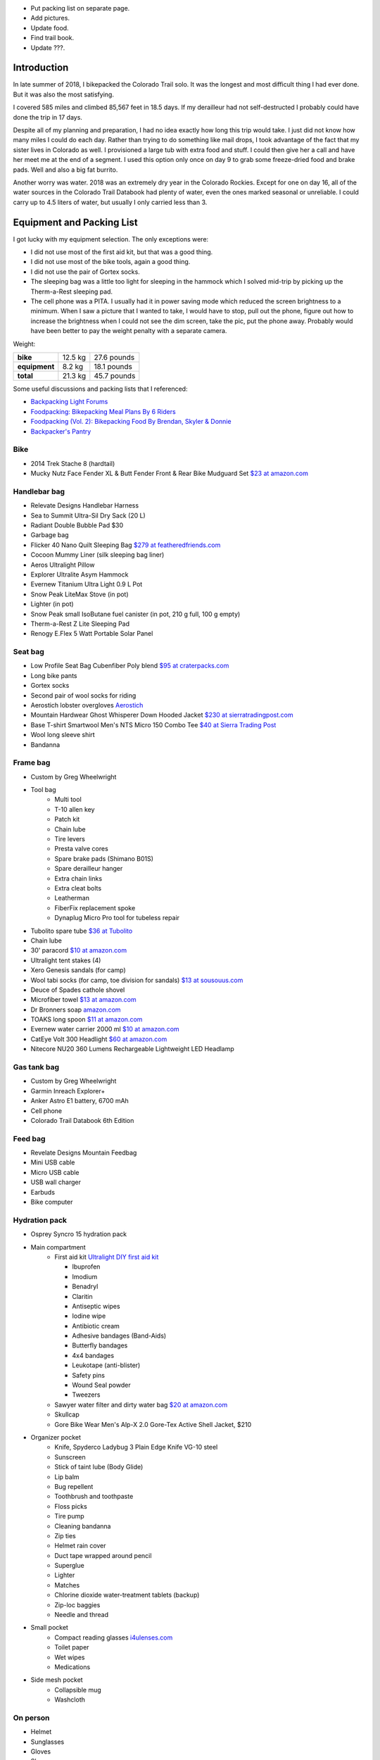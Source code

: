.. title: 2018 Bikepack of the CT
.. slug: 2018-bikepack-of-the-ct
.. date: 2019-11-30 16:54:40-07:00
.. tags:
.. category:
.. link:
.. description:
.. type: text

- Put packing list on separate page.
- Add pictures.
- Update food.
- Find trail book.
- Update ???.

Introduction
============

In late summer of 2018, I bikepacked the Colorado Trail solo.  It was
the longest and most difficult thing I had ever done.  But it was also
the most satisfying.

I covered 585 miles and climbed 85,567 feet in 18.5 days.  If my
derailleur had not self-destructed I probably could have done the trip
in 17 days.

Despite all of my planning and preparation, I had no idea exactly how
long this trip would take.  I just did not know how many miles I could
do each day.  Rather than trying to do something like mail drops, I
took advantage of the fact that my sister lives in Colorado as well.
I provisioned a large tub with extra food and stuff.  I could then
give her a call and have her meet me at the end of a segment.  I used
this option only once on day 9 to grab some freeze-dried food and
brake pads.  Well and also a big fat burrito.

Another worry was water.  2018 was an extremely dry year in the
Colorado Rockies.  Except for one on day 16, all of the water sources
in the Colorado Trail Databook had plenty of water, even the ones
marked seasonal or unreliable.  I could carry up to 4.5 liters of
water, but usually I only carried less than 3.

Equipment and Packing List
==========================

I got lucky with my equipment selection.  The only exceptions were:

- I did not use most of the first aid kit, but that was a good thing.
- I did not use most of the bike tools, again a good thing.
- I did not use the pair of Gortex socks.
- The sleeping bag was a little too light for sleeping in the hammock
  which I solved mid-trip by picking up the Therm-a-Rest sleeping pad.
- The cell phone was a PITA.  I usually had it in power saving mode
  which reduced the screen brightness to a minimum.  When I saw a
  picture that I wanted to take, I would have to stop, pull out the
  phone, figure out how to increase the brightness when I could not
  see the dim screen, take the pic, put the phone away.  Probably
  would have been better to pay the weight penalty with a separate
  camera.

Weight:

+---------------+---------+---------------+
| **bike**      | 12.5 kg |   27.6 pounds |
+---------------+---------+---------------+
| **equipment** |  8.2 kg |   18.1 pounds |
+---------------+---------+---------------+
| **total**     | 21.3 kg |   45.7 pounds |
+---------------+---------+---------------+

Some useful discussions and packing lists that I referenced:

- `Backpacking Light Forums <http://www.backpackinglight.com/forums>`__
- `Foodpacking: Bikepacking Meal Plans By 6 Riders
  <http://www.bikepacking.com/plog/bikepacking-meal-planning-foodpacking-1/>`__
- `Foodpacking (Vol. 2): Bikepacking Food By Brendan, Skyler & Donnie
  <http://www.bikepacking.com/plog/foodpacking-vol-2-bikepacking-food-packlists/>`__
- `Backpacker's Pantry <http://www.backpackerspantry.com/>`__

Bike
----

- 2014 Trek Stache 8 (hardtail)
- Mucky Nutz Face Fender XL & Butt Fender Front & Rear Bike Mudguard
  Set `$23 at amazon.com
  <http://www.amazon.com/Mucky-Nutz-Fender-Front-Mudguard/dp/B00SJ7VQI6/ref=sr_1_5>`__

Handlebar bag
-------------

- Relevate Designs Handlebar Harness
- Sea to Summit Ultra-Sil Dry Sack (20 L)
- Radiant Double Bubble Pad $30
- Garbage bag
- Flicker 40 Nano Quilt Sleeping Bag `$279 at featheredfriends.com
  <http://featheredfriends.com/flicker-40-nano-down-quilt-sleeping-bag.html>`__
- Cocoon Mummy Liner (silk sleeping bag liner)
- Aeros Ultralight Pillow
- Explorer Ultralite Asym Hammock
- Evernew Titanium Ultra Light 0.9 L Pot
- Snow Peak LiteMax Stove (in pot)
- Lighter (in pot)
- Snow Peak small IsoButane fuel canister (in pot, 210 g full, 100 g empty)
- Therm-a-Rest Z Lite Sleeping Pad
- Renogy E.Flex 5 Watt Portable Solar Panel

Seat bag
--------

- Low Profile Seat Bag Cubenfiber Poly blend `$95 at craterpacks.com <http://craterpacks.com/product/low-profile-seat-bag-cuben-fiber/>`__
- Long bike pants
- Gortex socks
- Second pair of wool socks for riding
- Aerostich lobster overgloves `Aerostich <http://www.aerostich.com/clothing/gloves/rain-glove-covers/aerostich-short-gauntlet-triple-digit-raincovers.html>`__
- Mountain Hardwear Ghost Whisperer Down Hooded Jacket `$230 at sierratradingpost.com <http://www.sierratradingpost.com/mountain-hardwear-ghost-whisperer-qshield-down-hooded-jacket-800-fill-power-for-men~p~8882m/>`__
- Base T-shirt
  Smartwool Men's NTS Micro 150 Combo Tee `$40 at Sierra Trading Post <sierratradingpost.com>`__
- Wool long sleeve shirt
- Bandanna

Frame bag
---------

- Custom by Greg Wheelwright
- Tool bag
   - Multi tool
   - T-10 allen key
   - Patch kit
   - Chain lube
   - Tire levers
   - Presta valve cores
   - Spare brake pads (Shimano B01S)
   - Spare derailleur hanger
   - Extra chain links
   - Extra cleat bolts
   - Leatherman
   - FiberFix replacement spoke
   - Dynaplug Micro Pro tool for tubeless repair
- Tubolito spare tube `$36 at Tubolito <http://www.tubolito.com/product/tubo-mtb/>`__
- Chain lube
- 30' paracord `$10 at amazon.com <http://www.amazon.com/ParacordPlanet-Cord-Hank-Type-Paracord/dp/B00E63091M/>`__
- Ultralight tent stakes (4)
- Xero Genesis sandals (for camp)
- Wool tabi socks (for camp, toe division for sandals) `$13 at
  sousouus.com
  <https://www.sousouus.com/product/tabi-socks-wool-navygrey/>`__
- Deuce of Spades cathole shovel
- Microfiber towel `$13 at amazon.com
  <http://www.amazon.com/Sea-Summit-Anti-Bacterial-Treatment-X-Small/dp/B00GDGVIQA>`__
- Dr Bronners soap `amazon.com
  <http://www.amazon.com/Dr-Bronners-Organic-Castile-Liquid/dp/B00013YZ7U>`__
- TOAKS long spoon `$11 at amazon.com
  <http://www.amazon.com/TOAKS-Titanium-Handle-Spoon-Polished/dp/B00J1BV01C/ref=sr_1_1>`__
- Evernew water carrier 2000 ml `$10 at amazon.com
  <http://www.amazon.com/EVERNEW-EBY208-Evernew-Water-2000Ml/dp/B000AQYY5Q/ref=sr_1_2>`__
- CatEye Volt 300 Headlight `$60 at amazon.com
  <http://www.amazon.com/CatEye-Volt-300-Rechargeable-Headlight/dp/B00FNCXVQK/ref=sr_1_2>`__
- Nitecore NU20 360 Lumens Rechargeable Lightweight LED Headlamp

Gas tank bag
------------

- Custom by Greg Wheelwright
- Garmin Inreach Explorer+
- Anker Astro E1 battery, 6700 mAh
- Cell phone
- Colorado Trail Databook 6th Edition

Feed bag
--------

- Revelate Designs Mountain Feedbag
- Mini USB cable
- Micro USB cable
- USB wall charger
- Earbuds
- Bike computer

Hydration pack
--------------

- Osprey Syncro 15 hydration pack
- Main compartment
   - First aid kit `Ultralight DIY first aid kit <http://sectionhiker.com/homemade-ultralight-first-aid-kit/>`__

     - Ibuprofen
     - Imodium
     - Benadryl
     - Claritin
     - Antiseptic wipes
     - Iodine wipe
     - Antibiotic cream
     - Adhesive bandages (Band-Aids)
     - Butterfly bandages
     - 4x4 bandages
     - Leukotape (anti-blister)
     - Safety pins
     - Wound Seal powder
     - Tweezers

   - Sawyer water filter and dirty water bag `$20 at amazon.com <http://www.amazon.com/Sawyer-Products-Water-Filtration-System/dp/B00FHRADQ2>`__
   - Skullcap
   - Gore Bike Wear Men's Alp-X 2.0 Gore-Tex Active Shell Jacket, $210
- Organizer pocket
   - Knife, Spyderco Ladybug 3 Plain Edge Knife VG-10 steel
   - Sunscreen
   - Stick of taint lube (Body Glide)
   - Lip balm
   - Bug repellent
   - Toothbrush and toothpaste
   - Floss picks
   - Tire pump
   - Cleaning bandanna
   - Zip ties
   - Helmet rain cover
   - Duct tape wrapped around pencil
   - Superglue
   - Lighter
   - Matches
   - Chlorine dioxide water-treatment tablets (backup)
   - Zip-loc baggies
   - Needle and thread
- Small pocket
   - Compact reading glasses `i4ulenses.com <http://www.i4ulenses.com/>`__
   - Toilet paper
   - Wet wipes
   - Medications
- Side mesh pocket
   - Collapsible mug
   - Washcloth

On person
---------

- Helmet
- Sunglasses
- Gloves
- Shoes
- Short wool socks
- Bike shorts
- Jersey

Food
----

- AlpineAire?
- Instant oatmeal
- Granola bars
- Almond butter
- Skittles
- Tuna packets
- Tortillas
- Nuun elecotrolyte beverage tablets
- Dried mango
- Gorp

Day 1 - Saturday 2018-08-25
===========================

- Segments 1, 2 and 3.
- 35.0 mi
- 6,158 ft
- `Strava <https://www.strava.com/activities/1942090854>`__

I met Rachel and Liam from New Mexico in the parking lot.  They are
thru biking to Durango.

I saw a bighorn sheep right after first short steep climb.  He was
probably only 20 feet away from me.

Met a pair of older thru hikers.

Young girl hiking to Telluride in 5 to 7 weeks.

Stopped at quartz mine for lunch.  I rested and waited for clouds
before I traversed the Hayman burn area.

Camped at intersection with Redskin Creek Trail.

Day 2 - Sunday 2018-08-26
=========================

- Segment 3, Lost Creek Wilderness detour.
- 65.1 mi
- 6,818 ft
- `Strava <https://www.strava.com/activities/1942090785>`__

Liam and Rachel passed me before I got moving in the morning.  But I
passed them mid-day.

I ran into a hail storm at 14:00.

I pushed hard to get to the Stagestop Saloon to get a burger and
fries.  The vision of a greasy cheeseburger gave me the motivation to
power through the many miles of pavement along highway 77.  When I
arrived at 19:20 I discovered that the last call in 10 minutes.  And
the kitchen was closed.  All that work for nothing!  I pounded two
beers in those 10 minutes.

I told the bartender that I was leaving to find a campsite.  She told
me that the owner let bikepackers sleep out back.  That was a total
relief because I was dead tired.  The downside was that I had to sleep
on a chipboard platform.  Soon it started raining and the tarp roof
was leaky, so I moved under the picnic table.  This was a 70 mile day.
Way too much.  In hindsight, I doubt that I could have eaten that
burger and fries.  In fact, I just had a handful of bar snack mix for
dinner.

Day 3 - Monday 2018-08-27
=========================

- Segments 5 and 6.
- 31.9 mi
- 5,400 ft
- `Strava <https://www.strava.com/activities/1942090853>`__

I had oatmeal and hot chocolate for breakfast.  Then the owner came
out and asked if I wanted anything from the store.  So I also had a
microwaved sausage, egg, and cheese biscuit and a chocolate milk!
Passed a young female thru hiker with a 30 day budget.

Met a 60ish thru hiker who left Durango on July 29.

Just past Georgia pass, I passed a French couple hiking from Waterton
to Gunnison.  She was extremely tired.

Day 4 - Tuesday 2018-08-28
==========================

- Segments 6 and 7.
- 20.5 mi
- 3,937 ft
- `Strava <https://www.strava.com/activities/1942090803>`__

I froze my ass off last night. Probably set up camp too close to the
water.  And I need to bring more clothes into the hammock.

I passed a young guy from New Zealand thru hiking the CDT!  He started
June 29 on a 100 day budget.  He was hiking extra light except for 2.8
pounds of camera gear.  As I was talking to him, 2 guys in their 40s
came eastbound thru biking the CT.  One of them gave me a joint.

Had lunch by Blue River bike bridge. Sweet and spicy tuna on
tortillas.  Yummy.

Met a middle aged couple thru packing the CDT northbound.

Day 5 - Wednesday 2018-08-29
============================

- Segments 7 and 8.
- 16.2 mi
- 4,236 ft
- `Strava <https://www.strava.com/activities/1942090837>`__

Again I froze my ass off last night.  Maybe the fly is to high and
letting too much of a breeze to come through.  Also a good idea to get
my face as close as possible to the screen so my moisture laden breath
goes out.

Liam and Rachel caught up to me about a mile before the crest of the
Tenmile Range.  At that time we met an eastbound thru biker who
started on Thursday.  His goal was eight days.  He should be on
Colorado Trail Race leader board.  When we got to the bike path at
Copper, Rachel noticed that my handlebar bag was gone!  I went back up
the trail about a mile before I found it.  Luckily it was only a foot
off of the trail, it could have rolled hundreds of feet down the hill
and I would have never found it.

In the Conoco gas station right off of I-70, I pounded donuts, a huge
brownie, a chocolate milk, a large lemonade, and a large bag of
Taco-Litos.

2.5 miles up section 8, a spoke broke in my rear wheel.  I replaced it
with the FiberFix and rolled on.

Day 6 - Thursday 2018-08-30
===========================

- Segment 8, Holy Cross Wilderness bypass, Leadville.
- 30.5 mi
- 3,714 ft
- `Strava <https://www.strava.com/activities/1942090809>`__

I slept better last night.

The Kiwi hiking the CDT passed me when I was breaking camp.  I never
saw him again.

It was very steep coming down from Kokomo Pass, but fun.

I met a young couple thru hiking form Denver to Salida with their
large dog.  They said that their distance was dropping each day as the
dog was losing endurance.

I rolled into Leadville at about 16:30 and went directly to the Cycles
of Life bike shop.  Unfortunately, they are only open from 10:00 to
18:00 like most other businesses in town, so I cannot pickup my bike
until late tomorrow morning.

Checked into an eclectic hostel called Inn the Clouds.  I grabbed a
loaner town bike and went to the Tennessee Pass Inn for a huge bison
burger with a fried egg, bacon, and BBQ sauce on it.

Had an amber ale at Periodic Brewing.

When returning to the hostel I met Ellen, a young woman who is thru
biking the CT.  I directed her to the hostel.  It turns out that she
is being held hostage by the bike shop as well.

Talked to my brother-in-law John and planned on meeting him Sunday
afternoon at the Mt. Princeton Hot Springs.

Day 7 - Friday 2018-08-31
=========================

- Leadville, Holy Cross Wilderness bypass, segment 11 and Collegiate Peaks Wilderness bypass.
- 35.0 mi
- 3,458 ft
- `Strava <https://www.strava.com/activities/1942090830>`__

Had a big breakfast with two large chocolate milks at the Golden
Burro.

At 10:00 I picked up my bike from the bike shop.  Ellen was there
getting her shifter fixed.  It turned out that my front shifter was
broken as well.  The mechanic also replaced my rear brake pads.  I
picked up some taint lube, maybe that will help with my rash.

At about 13:00 I met three ex-army guys that were climbing
Mt. Elbert. They were carrying 40 to 60 pound packs with some Coors
Lite for the summit.  They were crazy starting that late.  I told then
to start earlier next time and to carry whiskey instead.

Ellen caught up with me mid-day.  It was a surprise because I thought
she was ahead of me.  We rode the rest of the day together.  She is a
stronger climber whereas I am faster on the downhills.

Met a young thru hiker who started from Denver, did the Collegiate
West, then the Collegiate East, and then was going to hitch to Salida
to resupply and continue.

Day 8 - Saturday 2018-09-01
===========================

- Collegiate Peaks Wilderness bypass, Buena Vista and segments 13 and 14.
- 47.0 mi
- 5,397 ft
- `Strava <https://www.strava.com/activities/1942090884>`__

Rode with Ellen all day. She says I am faster, but she chugs along.
So after my breaks we are a good match.

Stopped in Buena Vista for a Mexican hot chocolate and a cinnamon
roll.  Also went to City Market.  Individual drink packets seem to be
a better deal than Nuun tablets.

I went over-the-bars when negotiating a small root on a downhill.
Luckily I fell into a slash pile, otherwise there was a significant
potential for pain.  I lost my sunglasses and did not realize it.
Luckily I stopped for water 500 ft later and realized that they were
missing and easily found them when I went back.

Then Ellen went down while were descending a dirt road.  She got
caught in a rut and washed out. She was lucky to escape with only some
road rash.

Mt. Princeton Hot Springs is much fancier than I remember, but I did
not stop.

A aerospace guy interning in Colorado Springs joined us for dinner.
Somehow he had his fuel container yet he had lost his stove.

Day 9 - Sunday 2018-09-02
=========================

- Segments 14 and 15.
- 20.8 mi
- 7,505 ft
- `Strava <https://www.strava.com/activities/1942090880>`__ and
  `Strava <https://www.strava.com/activities/1948321942>`__

I missed the remains of my cookie when packing up in the dark.  Some
critter pulled it out of the plastic wrap and ate around the edges.

Ellen rolled out at 07:15.  It took me an extra hour to get going.

I had problems with my rear derailleur, the chain kept coming off of
the lower jockey wheel.  It appeared bent, so I bent it back.  In
addition, I discovered that there was almost nothing left to my front
brake pads.  This caused me to be an hour late getting too the end of
Segment 14 where John was going to meet me.

But it turned out that my sister and mother-in-law were the ones to
meet me.  They hiked a couple hundred yards up the trail to greet me.
We then drove down to Salida to go to Absolute Bicycles to get new
brake pads and have someone look at my derailleur.  Some guy who maybe
actually did not work there took a look.  He had a tattoo for the 2015
Tour Divide.  He said that it just needed some lube and slight
adjustment.  In hindsight I should have had him try to backpedaling
which seemed to cause problems.  He did not charge me for labor, just
for the pads.

In the shop I met two guys that were biking the divide southbound.  I
do not remember how much time they had allocated.  They were on an
extreme financial budget.  They had a problem with a derailleur
hanger.  They had a spare that they were told was correct, but
unfortunately they had not verified it.

Got a burrito at Mo Burrito.  Ate 3/4s and saved the rest for dinner.

We returned to the trail head after a detour along Hwy 285 because my
sister took a wrong turn.  Replaced the front brake pads at which time
I found that one of the old pads was down to bare metal.  Then I
stocked up on food and went on my way.  But I forgot to grab a 8mm hex
wrench from my supply box.

I wanted to get over the hump on Segment 15 today, but I gave up 2
miles from the top at 18:00.  I did not think that I could get over
and down to a lower elevation before dark.  Unfortunately the whole
part of this valley is moist and swampy.  It is impossible to get far
from the water.

Day 10 - Monday 2018-09-03
==========================

- Segment 15 and Salida.
- 31.9 mi
- 1,257 ft
- `Strava <https://www.strava.com/activities/1942090856>`__

In the middle of the night it started raining on and off.  Around
04:00 it settled down to a steady rain.  Since the sky was clear when
I went to bed, I had laid out my jersey and chamois out to air out.
Now they are soaked.

It turned out that I had camped much closer to the top than I thought;
it was less than 2 miles. It was barely misting as I started to climb,
but it turned to snow near the top.

About a mile past the shelter, I met a guy that was doing a day ride
and we rode together awhile.  But then I started having problems
backpedaling, and then shifting in the rear became very difficult.  We
stopped and to a look.  Again I noticed that the cage was bent.  But
then the other guy noticed that there was a crack in the cage near the
bottom.  So I put a zip tie on it to reinforce it.  That is when the
bottom part of one side of the cage just broke off.  I picked a low
gear that seemed to work and finished Segment 15 and then headed down
to Salida.  Luckily it was downhill all the way.  I could pedal almost
all the way until I got to Poncha Springs, at which point my chain
locked up, right next to the Tesla charging station.  From there I had
to coast all the way down to Absolute Bicycles.

Scot? replaced my rear derailleur and did not charge me for labor.  He
also adjusted my front derailleur.  There was a woman in the shop
whose voice sounder familiar, so I asked if she was Andrea.  She said
yes and I told her that I was sorry that I did not have any maple
flavored jelly beans.

I then went to Moonlight Pizza for a calzone and a beer.  By now it
was to late to start back up to the trail, especially because I had no
idea where to camp along the road.  So I checked into the Great
Western hotel and went next door to Soulcraft Brewing for a beer.
There I talked to a couple that had been biking in the region for the
long weekend.

Day 11 - Tuesday 2018-09-04
===========================

- Salida and segment 16.
- 34.8 mi
- 5,561 ft
- `Strava <https://www.strava.com/activities/1942090885>`__

Staying at the hotel made it easy to dry out all of my stuff.  But
then I remembered that I should really pick up a pad to put under me
in the hammock to reduce heat loss. That is when I again discovered
that nothing opens before 10:00 in these mountain towns.

Sitting on the path next to the Arkansas River waiting for the shop to
open, a guy walking his dog walked up and asked if I was touring.  I
immediately recognized his voice and I asked if his name was Matt and
he said yes.  I told him that I was sorry that I did not have any
maple flavored jelly beans.  I told my derailleur story and we talked
about riding the CT Marshall Pass.

Bought a Therm-a-Rest Z Lite Sleeping Pad at Salida Mountain Sports.
It is a full length pad, so I immediately pulled out my knife and cut
off a third of it and handed it back to the saleslady.  She asked what
she should do with it.  I said "make it a dog bed".  I had no need for
the extra bulk.  I ended up carrying the pad strapped to the top of my
handlebar bag.

I drank a quart of chocolate milk at the Poncha Springs market.

I passed a guy riding the CDT.  He rode from Oregon to Tennessee
earlier this summer.  8000 miles touring this year.  Rode with him for
4 miles.

At Tank 7 Creek, there were two ladies camping (one who tend your to
be Bridget from Quebec).  One (Bridget) is thru hiking southbound and
the other is doing Silverton to Breckenridge northbound.  Had a
difficult time finding a suitable location for my hammock.  It started
raining right as I finished setting up the hammock.  I had to go to
bed with only a tablespoon of peanut butter for dinner.  I have a
cookie, but once I was in the hammock, it was inaccessible.

Day 12 - Wednesday 2018-09-05
=============================

- Segments 16 and 17.
- 24.5 mi
- 4,222 ft
- `Strava <https://www.strava.com/activities/1942090887>`__

It lightly rained early in the morning before I got up.  Luckily I got
a break and it stopped as I was packing up.  But then 15 minutes
before I was done, it started again so i had to finish in a rush.  I
did get a chance to eat some oatmeal and hot chocolate and my cookie!
Just as I was pulling away, I realized that I should put on my helmet
cover. So off with the over gloves, off with the fleece gloves, dig in
the pack for the cover, put it on, put the gloves on, put the over
gloves on. What a PITA!

In the first 5 minutes, it started to hail.

I saw a northbound thru hiker near the end of the segment, but I was
off of the trail lubing my taint and did not have much
conversation.  This was about when the rain stopped.

I wanted to visit the ??? monument, but I passed it without seeing it.  I
did see it when I stopped at the end of the segment.

I met a northbound thru hiker as he wad stopping to put on his rain
jacket.  I am sure that it came off 30 minutes later.

It keeps alternating between intense sun and cold blowing wind.  Hard
to choose the right clothes.

Stopped to have lunch.  When I was done, I decided to pee just off the
trail because I was not expecting anyone to come along.  Just as I was
finishing, a young girl northbound thru from Texas caught me in the
act!  One of the first things that she mentioned was that there were
see couple of hikers close behind her.  Of course there were not.  It
must have been a safety statement.  She was going to stop halfway
through the trip because of ankle pain.  Her budget was 6 weeks.

In the early afternoon it started raining again.  At about 15:30 I
caught up with Bridget.  At this point I was considering stopping and
setting up camp because of the rain.  Bridget had paused under a tree
because of the rain, but she started again a few minutes after I
arrived.  If she could do it, then so could I.  So after a 15 minute
break, I started back up again.  At this point the rain had slacked
off.

I cannot say much about the scenery from Sargents Mesa.  Usually all I
could see was clouds above me, clouds at my elevation, or clouds below
me.

The trail was extremely rocky, so progress was slow. There was some
nice flowy singletrack at the end though.

Because of the late hour, I set up camp near the beginning of Segment
18.  Unfortunately right across the valley from the highway.  At least
the traffic is infrequent.

Day 13 - Thursday 2018-09-06
============================

- Segment 18, La Garita Wilderness bypass.
- 50.0 mi
- 3,476 ft
- `Strava <https://www.strava.com/activities/1942090960>`__

I saw very few people today.

The first half of the detour was pretty desolate.  When I had lunch it
was very sunny and I was able to lay out my stuff in the grass to dry.
Once I got to Upper Dome Reservoir, a 25 to 30 mph headwind kicked up.
I could not complain because it kept the storms away.  But 5 miles
from the top off Los Pinos pass, I was caught in the rain.  I kept
seeing what i thought might be moose tracks in the muddy road, but I
was not absolutely positive.  Then I came upon a moose in a beaver
pond right by the road!  It most have been 30 feet away!

Again, the elevation profile in the map book did not seem to match
reality.  I rode down Los Pinos Pass in the rain, not very fun.  I was
going to camp once I got to the Cebolla Creek turn, but it was all
private property, so I was forced to keep riding.  I went through a
couple of very cool canyons at this point.  I ended up camping in a
USFS day use area right by the creek.  I prefer to not be so close to
water because of the humidity and the cold, but I was beat and could
look no further.  It was a 50 mile day.

Day 14 - Friday 2018-09-07
==========================

- La Garita Wilderness bypass, segment 22.
- 21.6 mi
- 4,671 ft
- `Strava <https://www.strava.com/activities/1948364797>`__

After Slumgullion Pass, I could see Baldy Cinco on the left.

This bypass was longer than I expected.  All the roads were dirt and
there was no hike-a-bike, but it was a long distance.

The beginning of Segment 21 had an extreme amount of hike-a-bike
mainly because of the rockiness of the trail.  I arrived at the yurt
in the late afternoon and I had had enough.  I talked to a thru hiker
who said that he recognized me from a few days before, but I did not
recognize him.  He had decided to not stay at the yurt and to push on
for a couple of miles.  I am glad that I stayed there because there
was poor camping beyond it.

There were 7 other people staying at the yurt.  A group of 4 from
Colorado Springs, a group of 2 from the same and a thru hiker guy from
Nevada.  The yurt only holds 8 so I was lucky to have a spot.

Day 15 - Saturday 2018-09-08
============================

- Segments 22 and 23.
- 18.8 mi
- 4,327 ft
- `Strava <https://www.strava.com/activities/1942090916>`__

The beginning of the day was slow because of the elevation and
rockiness of the trail.  A there was an extreme climb 3 miles after
the yurt.

Extremely beautiful.

3 marmots together before Cooney ???.

I had lunch in a beautiful valley 2 miles after the start of Segment
23 with a marmot and a pika.  The first half of the valley was smooth
singletrack, the second half was hike-a-bike.

Talked to a hiker that had already setup his camp at 1609 before
??? something saddle.  He was going from ??? gambling to Silverton via Molas
Pass.

My target was to finish Segment 23 today so I could get below treeline
but it was slow going.  I ended up making a bivy out of my hammock for
the night.  I cut open my garbage bag and used it as a ground cloth.

When setting up camp, I realized that I had left my headlamp hanging
from the bunk bed rail at the yurt.

Day 16 - Sunday 2018-09-09
==========================

- Segment 23, Weminuche Wilderness bypass, and segment 25.
- 25.1 mi
- 3,799 ft
- `Strava <https://www.strava.com/activities/1942090945>`__

It started raining at about 04:30 today.  My bivy setup worked well
and I did not get wet, although there was water on one corner of the
garbage bag ground cloth.

While I was packing up I saw clouds a few hundred feet below me.

It was cold and I was short on water so I skipped breakfast.

The guaranteed water at 16.5??? Was not there, just two mud flats.

Again there was a lot of hike-a-bike today.  Elevation was the biggest
reason.  I saw a lot of marmots.

I did not see anyone today on the trail except for a young woman day
hiker near the end of Segment 23 when I was getting water.

A quarter mile after getting water I went heads over heels over the
side of the trail down a scree slope.  Luckily I only fell about 8
feet.

The dirt road down from Stony Pass was very steep.

Lunch in Silverton at Avalanche Brewing Company was a Hawaiian pizza,
2 beers, and cinnamon pizza dough dessert.  I had a Butterfinger ice
cream bar at grocery store.

The climb up Molas Pass was long, but the grade was constant and the
weather perfect.  I met an older couple at the pass who are hiking
from Waterton to Durango.  They camped next to me about 1 mile into
Segment 25.

The start of Segment 25 is totally different than Segments 22 and 23.
Smooth singletrack, dirt instead of rocks, lower elevation, and trees!

Day 17 - Monday 2018-09-10
==========================

- Segments 25 and 26.
- 20.9 mi
- 4,242 ft
- `Strava <https://www.strava.com/activities/1942090973>`__

I met a young girl with an umbrella as a substitute for one trekking
pole.  She was hiking from Durango to Breckenridge or further if
the weather holds.

Pellet snow and rain 1 mile before first pass.

Met older guy returning from an out and back.  Doing the CT in pieces
and he wants to finish before he is 70.  Had 1.5 years left.  His wife
no longer drives him to trail heads.

Meet 3 hunters 1/2 mile before ??? Pass.  They barely grunted a
greeting.  They probably thought I was scaring away all of the game.

Cold and windy at the pass.

Passed 2 young guys with a dog thru hiking to Durango.  Started Aug 1.
Doing in memory of their grandfather who hiked the trail in his 60s
but who is now dead.

Had lunch by the ??? (in seg 25) Waterfall.  It was so beautiful that
it was hard to leave.  But I would not want to drink the water (even
if was filtered) because it had stained all of the rocks orange.  A
creek later on stained them all white.

About 3/4 of a mile into Segment 26 I was traversing a steep slope in
my lowest gear.  This is when my front wheel usually begins to wander.
Well, this time it wandered over the edge and took me with it.  I
tumbled about 20 feet down the steep slope (maybe 45 degrees?)  until
I was brought up short by a tree.  Scrapes on my elbows and knees, but
nothing serious.  It was so steep that it took me awhile to git back
onto the trail.  Probably bent my new derailleur a bit, I will take a
look at it in the morning.  The trail was not extremely narrow at that
point, I was just tired.

Day 18 - Tuesday 2018-09-11
===========================

- Segments 26, 27 and 28.
- 33.1 mi
- 5,591 ft
- `Strava <https://www.strava.com/activities/1942091020>`__

A elk bugled for about 15 minutes staring at about 04:00.  He did it a
couple more times later in the morning.

A mile after starting, I startled a doe.  But she let me approach to
within 30 feet and then started eating grass.  Very peaceful.

Segment 26 had plenty of singletrack with some hike-a-bike caused by
elevation.

Passed unrecognized guy again.  He thinks that he will finish on
Thursday.

Passed a middle aged blonde woman from Colorado Springs who is thru
hiking.  She started at the end of July, and she thinks she will
finish on Thursday.

Peed in the ??? Wilderness area at lunch.

Just as I was pulling out after lunch, the blonde woman caught up with
me.  She said that a bear ate all of her food at Bear Creek in the
first segment.  She had tied her bear bag just out of her reach, but
apparently not out of the bear's reach.

I saw a number of hunters camps, but no accompanying hunters.

Segment 27 was mostly nice singletrack with some rocky hike-a-bike
mixed in.

I was planning on camping near the end of Segment 27, but I could not
find any good spots.  So I pressed on into Segment 28 and finally
found one at 19:45.  I had to setup in the dark.

Day 19 - Wednesday 2018-09-12
=============================

- Segment 28.
- 22.2 mi
- 1,798 ft
- `Strava <https://www.strava.com/activities/1942090997>`__

Because it was the last day, I started late at 10:00.

I startled a large bird that ran along the trail a few feet and then
tried to hide in the brush along the trail.  My best guess is that it
was a turkey hen.

Right before the last 4 mile climb, I talked to an older and younger
pair of hikers who where doing the last few segments.  They told me
that there was a southbound thru biker who was 15 minutes ahead of me.
That did not really make sense and I pushed on.

When I got to the top of the climb, there was a bikepacker that had
just arrived and was taking a break.  This was, and it turns out that
that I had been just behind him for days.  He had even traveled with
the New Mexico couple for a few days.  He had started out backpacking,
but his feet hurt so much that he changed to bikepacking at
Breckenridge.  He had heard stories from multiple people about me.

We then rode into Durango together.  Then we came across a young woman
who was hiking the first few segments from Durango.  I asked her about
the carbon fiber bear container that she was carrying.  She said that
she worked with bears and that the Ursack did not work; the bears
would still destroy your food.  I did not ask if that meant that the
bear actually got something to eat or if it just crushed everything.
I insisted that we stop at Gudy's Rest and sit on the bench for awhile
and contemplated what I had just done.  A half mile before the end of
the trail we passed a young woman who had started from Denver.  I
forget when she started.  We went to Carver Brewing in Durango and
each of us got a free beer for our success.

Bikepacking Summit
==================

The `2018 Bikepacking Summit
<https://bikepacking.com/event/2018-bikepacking-summit/>`__ was held
from Friday 2018-09-14 to Sunday 2018-09-16 in ???.
